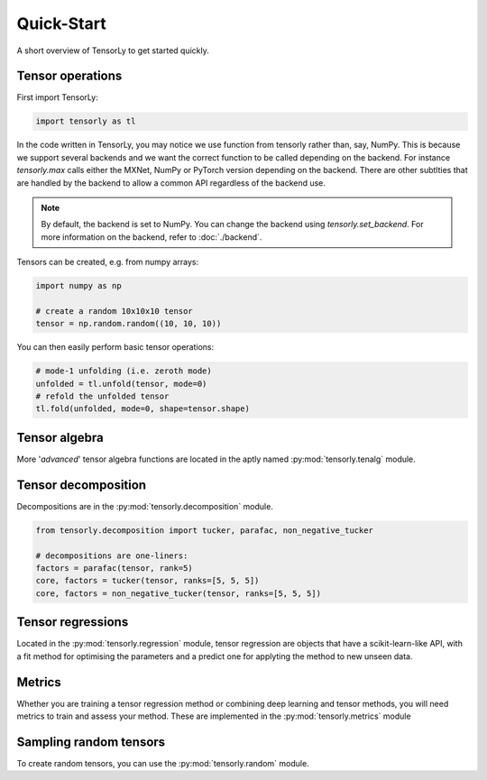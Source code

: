 Quick-Start
===========

A short overview of TensorLy to get started quickly.

Tensor operations
-----------------

First import TensorLy:

.. code-block:: python

   import tensorly as tl

In the code written in TensorLy, you may notice we use function from tensorly rather than, say, NumPy. This is because we support several backends and we want the correct function to be called depending on the backend. 
For instance `tensorly.max` calls either the MXNet, NumPy or PyTorch version depending on the backend. There are other subtlties that are handled by the backend to allow a common API regardless of the backend use.

.. note::
   
   By default, the backend is set to NumPy. You can change the backend using `tensorly.set_backend`.
   For more information on the backend, refer to :doc:`./backend`.

Tensors can be created, e.g. from numpy arrays:

.. code-block:: python

   import numpy as np

   # create a random 10x10x10 tensor
   tensor = np.random.random((10, 10, 10))

You can then easily perform basic tensor operations:

.. code-block:: python
   
   # mode-1 unfolding (i.e. zeroth mode)
   unfolded = tl.unfold(tensor, mode=0)
   # refold the unfolded tensor
   tl.fold(unfolded, mode=0, shape=tensor.shape)
   
Tensor algebra
--------------

More '*advanced*' tensor algebra functions are located in the aptly named :py:mod:`tensorly.tenalg` module.

Tensor decomposition
--------------------

Decompositions are in the :py:mod:`tensorly.decomposition` module.

.. code-block:: python

   from tensorly.decomposition import tucker, parafac, non_negative_tucker

   # decompositions are one-liners:
   factors = parafac(tensor, rank=5)
   core, factors = tucker(tensor, ranks=[5, 5, 5])
   core, factors = non_negative_tucker(tensor, ranks=[5, 5, 5])

Tensor regressions
------------------

Located in the :py:mod:`tensorly.regression` module, tensor regression are objects that have a scikit-learn-like API, with a fit method for optimising the parameters and a predict one for applyting the method to new unseen data.

Metrics
-------

Whether you are training a tensor regression method or combining deep learning and tensor methods, you will need metrics to train and assess your method. These are implemented in the :py:mod:`tensorly.metrics` module

Sampling random tensors
-----------------------

To create random tensors, you can use the :py:mod:`tensorly.random` module.
